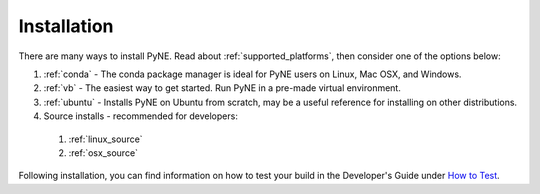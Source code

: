 =====================================
Installation
=====================================
There are many ways to install PyNE. Read about :ref:`supported_platforms`,
then consider one of the options below:
 
#. :ref:`conda` - The conda package manager is ideal for PyNE users on Linux, Mac OSX, and Windows.
#. :ref:`vb` - The easiest way to get started. Run PyNE in a pre-made virtual environment.
#. :ref:`ubuntu` - Installs PyNE on Ubuntu from scratch, may be a useful reference for installing on other distributions.
#. Source installs - recommended for developers:
  #. :ref:`linux_source`
  #. :ref:`osx_source` 

Following installation, you can find information on how to test your build in the
Developer's Guide under `How to Test <http://pyne.io/devsguide/testing.html>`_.
